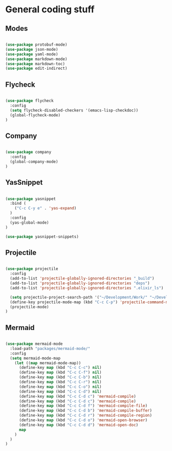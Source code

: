 * General coding stuff

** Modes

   #+BEGIN_SRC emacs-lisp

     (use-package protobuf-mode)
     (use-package json-mode)
     (use-package yaml-mode)
     (use-package markdown-mode)
     (use-package markdown-toc)
     (use-package edit-indirect)

   #+END_SRC

** Flycheck

   #+BEGIN_SRC emacs-lisp

     (use-package flycheck
       :config
       (setq flycheck-disabled-checkers '(emacs-lisp-checkdoc))
       (global-flycheck-mode)
     )

   #+END_SRC

** Company

   #+BEGIN_SRC emacs-lisp

     (use-package company
       :config
       (global-company-mode)
     )

   #+END_SRC

** YasSnippet

   #+BEGIN_SRC emacs-lisp

     (use-package yasnippet
       :bind (
         ("C-c C-y e" . 'yas-expand)
       )
       :config
       (yas-global-mode)
     )

     (use-package yasnippet-snippets)

   #+END_SRC

** Projectile

   #+BEGIN_SRC emacs-lisp

    (use-package projectile
      :config
      (add-to-list 'projectile-globally-ignored-directories "_build")
      (add-to-list 'projectile-globally-ignored-directories "deps")
      (add-to-list 'projectile-globally-ignored-directories ".elixir_ls")

      (setq projectile-project-search-path '("~/Development/Work/" "~/Development/Home/"))
      (define-key projectile-mode-map (kbd "C-c C-p") 'projectile-command-map)
      (projectile-mode)
    )

   #+END_SRC

** Mermaid

   #+BEGIN_SRC emacs-lisp

     (use-package mermaid-mode
       :load-path "packages/mermaid-mode/"
       :config
       (setq mermaid-mode-map
         (let ((map mermaid-mode-map))
           (define-key map (kbd "C-c C-c") nil)
           (define-key map (kbd "C-c C-f") nil)
           (define-key map (kbd "C-c C-b") nil)
           (define-key map (kbd "C-c C-r") nil)
           (define-key map (kbd "C-c C-o") nil)
           (define-key map (kbd "C-c C-d") nil)
           (define-key map (kbd "C-c C-d c") 'mermaid-compile)
           (define-key map (kbd "C-c C-d c") 'mermaid-compile)
           (define-key map (kbd "C-c C-d f") 'mermaid-compile-file)
           (define-key map (kbd "C-c C-d b") 'mermaid-compile-buffer)
           (define-key map (kbd "C-c C-d r") 'mermaid-compile-region)
           (define-key map (kbd "C-c C-d o") 'mermaid-open-browser)
           (define-key map (kbd "C-c C-d d") 'mermaid-open-doc)
           map
         )
       )
     )

   #+END_SRC

